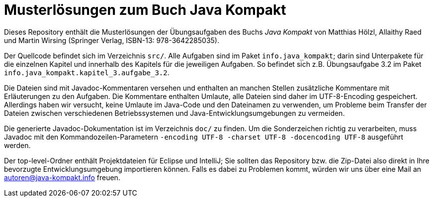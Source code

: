 Musterlösungen zum Buch Java Kompakt
====================================

Dieses Repository enthält die Musterlösungen der Übungsaufgaben des Buchs
_Java Kompakt_ von Matthias Hölzl, Allaithy Raed und Martin Wirsing
(Springer Verlag, ISBN-13: 978-3642285035).

Der Quellcode befindet sich im Verzeichnis `src/`.  Alle Aufgaben sind im
Paket `info.java_kompakt`; darin sind Unterpakete für die einzelnen Kapitel
und innerhalb des Kapitels für die jeweiligen Aufgaben.  So befindet sich z.B.
Übungsaufgabe 3.2 im Paket `info.java_kompakt.kapitel_3.aufgabe_3.2`.

Die Dateien sind mit Javadoc-Kommentaren versehen und enthalten an manchen
Stellen zusätzliche Kommentare mit Erläuterungen zu den Aufgaben. Die
Kommentare enthalten Umlaute, alle Dateien sind daher im UTF-8-Encoding
gespeichert.  Allerdings haben wir versucht, keine Umlaute im Java-Code und
den Dateinamen zu verwenden, um Probleme beim Transfer der Dateien zwischen
verschiedenen Betriebssystemen und Java-Entwicklungsumgebungen zu vermeiden.

Die generierte Javadoc-Dokumentation ist im Verzeichnis `doc/` zu finden.
Um die Sonderzeichen richtig zu verarbeiten, muss Javadoc mit den
Kommandozeilen-Parametern `-encoding UTF-8 -charset UTF-8 -docencoding UTF-8`
ausgeführt werden.

Der top-level-Ordner enthält Projektdateien für Eclipse und IntelliJ; Sie
sollten das Repository bzw. die Zip-Datei also direkt in Ihre bevorzugte
Entwicklungsumgebung importieren können.  Falls es dabei zu Problemen kommt,
würden wir uns über eine Mail an autoren@java-kompakt.info freuen.



